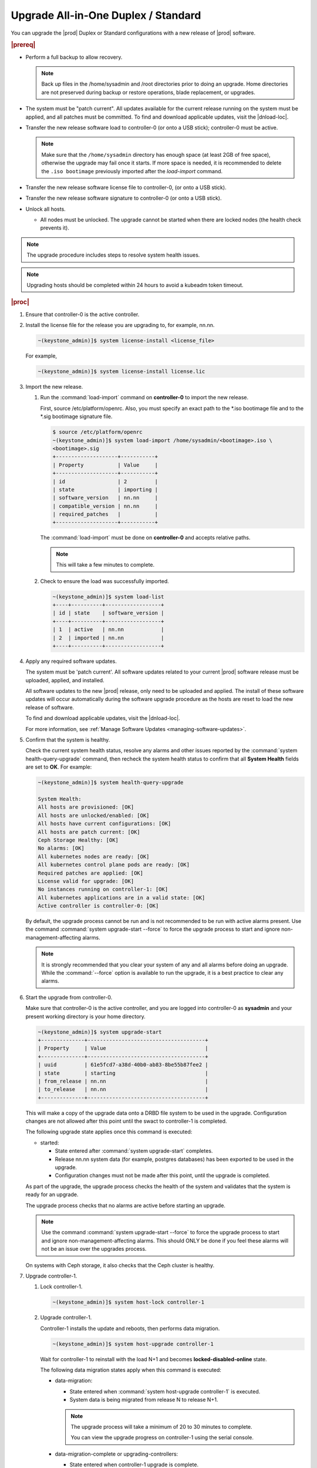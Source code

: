 
.. btn1592861794542
.. _upgrading-all-in-one-duplex-or-standard:

====================================
Upgrade All-in-One Duplex / Standard
====================================

You can upgrade the |prod| Duplex or Standard configurations with a new release
of |prod| software.

.. rubric:: |prereq|

.. _upgrading-all-in-one-duplex-or-standard-ul-ezb-b11-cx:

-   Perform a full backup to allow recovery.

    .. note::
       Back up files in the /home/sysadmin and /root directories prior
       to doing an upgrade. Home directories are not preserved during backup or
       restore operations, blade replacement, or upgrades.

-   The system must be "patch current". All updates available for the current
    release running on the system must be applied, and all patches must be
    committed. To find and download applicable updates, visit the |dnload-loc|.

-   Transfer the new release software load to controller-0 \(or onto a USB
    stick\); controller-0 must be active.

    .. note::
        Make sure that the ``/home/sysadmin`` directory has enough space
        (at least 2GB of free space), otherwise the upgrade may fail once it
        starts. If more space is needed, it is recommended to delete the
        ``.iso bootimage`` previously imported after the `load-import` command.

-   Transfer the new release software license file to controller-0, \(or onto a
    USB stick\).

-   Transfer the new release software signature to controller-0 \(or onto a USB
    stick\).

-   Unlock all hosts.

    -   All nodes must be unlocked. The upgrade cannot be started when there
        are locked nodes \(the health check prevents it\).

.. note::

    The upgrade procedure includes steps to resolve system health issues.

.. note::

    Upgrading hosts should be completed within 24 hours to avoid a kubeadm token
    timeout.

.. rubric:: |proc|

#.  Ensure that controller-0 is the active controller.

#.  Install the license file for the release you are upgrading to, for example,
    nn.nn.

    .. code-block:: none

        ~(keystone_admin)]$ system license-install <license_file>

    For example,

    .. code-block:: none

        ~(keystone_admin)]$ system license-install license.lic

#.  Import the new release.


    #.  Run the :command:`load-import` command on **controller-0** to import
        the new release.

        First, source /etc/platform/openrc. Also, you must specify an exact
        path to the \*.iso bootimage file and to the \*.sig bootimage signature
        file.

        .. code-block:: none

            $ source /etc/platform/openrc
            ~(keystone_admin)]$ system load-import /home/sysadmin/<bootimage>.iso \
            <bootimage>.sig
            +--------------------+-----------+
            | Property           | Value     |
            +--------------------+-----------+
            | id                 | 2         |
            | state              | importing |
            | software_version   | nn.nn     |
            | compatible_version | nn.nn     |
            | required_patches   |           |
            +--------------------+-----------+

        The :command:`load-import` must be done on **controller-0** and accepts
        relative paths.

        .. note::
            This will take a few minutes to complete.

    #.  Check to ensure the load was successfully imported.

        .. code-block:: none

            ~(keystone_admin)]$ system load-list
            +----+----------+------------------+
            | id | state    | software_version |
            +----+----------+------------------+
            | 1  | active   | nn.nn            |
            | 2  | imported | nn.nn            |
            +----+----------+------------------+

#.  Apply any required software updates.

    The system must be 'patch current'. All software updates related to your
    current |prod| software release must be uploaded, applied, and installed.

    All software updates to the new |prod| release, only need to be uploaded
    and applied. The install of these software updates will occur automatically
    during the software upgrade procedure as the hosts are reset to load the
    new release of software.

    To find and download applicable updates, visit the |dnload-loc|.

    For more information, see :ref:`Manage Software Updates
    <managing-software-updates>`.

#.  Confirm that the system is healthy.

    Check the current system health status, resolve any alarms and other issues
    reported by the :command:`system health-query-upgrade` command, then
    recheck the system health status to confirm that all **System Health**
    fields are set to **OK**. For example:

    .. code-block:: none

        ~(keystone_admin)]$ system health-query-upgrade

        System Health:
        All hosts are provisioned: [OK]
        All hosts are unlocked/enabled: [OK]
        All hosts have current configurations: [OK]
        All hosts are patch current: [OK]
        Ceph Storage Healthy: [OK]
        No alarms: [OK]
        All kubernetes nodes are ready: [OK]
        All kubernetes control plane pods are ready: [OK]
        Required patches are applied: [OK]
        License valid for upgrade: [OK]
        No instances running on controller-1: [OK]
        All kubernetes applications are in a valid state: [OK]
        Active controller is controller-0: [OK]

    By default, the upgrade process cannot be run and is not recommended to be
    run with active alarms present. Use the command :command:`system upgrade-start --force`
    to force the upgrade process to start and ignore non-management-affecting
    alarms.

    .. note::
        It is strongly recommended that you clear your system of any and all
        alarms before doing an upgrade. While the :command:`--force` option is
        available to run the upgrade, it is a best practice to clear any
        alarms.

#.  Start the upgrade from controller-0.

    Make sure that controller-0 is the active controller, and you are logged
    into controller-0 as **sysadmin** and your present working directory is
    your home directory.

    .. code-block:: none

        ~(keystone_admin)]$ system upgrade-start
        +--------------+--------------------------------------+
        | Property     | Value                                |
        +--------------+--------------------------------------+
        | uuid         | 61e5fcd7-a38d-40b0-ab83-8be55b87fee2 |
        | state        | starting                             |
        | from_release | nn.nn                                |
        | to_release   | nn.nn                                |
        +--------------+--------------------------------------+

    This will make a copy of the upgrade data onto a DRBD file system to be
    used in the upgrade. Configuration changes are not allowed after this point
    until the swact to controller-1 is completed.

    The following upgrade state applies once this command is executed:

    -   started:

        -   State entered after :command:`system upgrade-start` completes.

        -   Release nn.nn system data \(for example, postgres databases\) has
            been exported to be used in the upgrade.

        -   Configuration changes must not be made after this point, until the
            upgrade is completed.

    As part of the upgrade, the upgrade process checks the health of the system
    and validates that the system is ready for an upgrade.

    The upgrade process checks that no alarms are active before starting an
    upgrade.

    .. note::
        Use the command :command:`system upgrade-start --force` to force the
        upgrade process to start and ignore non-management-affecting alarms.
        This should ONLY be done if you feel these alarms will not be an issue
        over the upgrades process.

    On systems with Ceph storage, it also checks that the Ceph cluster is
    healthy.

#.  Upgrade controller-1.

    #.  Lock controller-1.

        .. code-block:: none

            ~(keystone_admin)]$ system host-lock controller-1

    #.  Upgrade controller-1.

        Controller-1 installs the update and reboots, then performs data
        migration.

        .. code-block:: none

            ~(keystone_admin)]$ system host-upgrade controller-1

        Wait for controller-1 to reinstall with the load N+1 and becomes
        **locked-disabled-online** state.

        The following data migration states apply when this command is
        executed:

        -   data-migration:

            -   State entered when :command:`system host-upgrade controller-1`
                is executed.

            -   System data is being migrated from release N to release N+1.

            .. note::
                The upgrade process will take a minimum of 20 to 30 minutes to
                complete.

                You can view the upgrade progress on controller-1 using the
                serial console.

        -   data-migration-complete or upgrading-controllers:

            -   State entered when controller-1 upgrade is complete.

            -   System data has been successfully migrated from release nn.nn
                to release nn.nn.

        -   data-migration-failed:

            -   State entered if data migration on controller-1 fails.

            -   Upgrade must be aborted.

            .. note::
                Review the /var/log/sysinv.log on the active controller for
                more details on data migration failure.

    #.  Check the upgrade state.

        .. code-block:: none

            ~(keystone_admin)]$ system upgrade-show
            +--------------+--------------------------------------+
            | Property     | Value                                |
            +--------------+--------------------------------------+
            | uuid         | e7c8f6bc-518c-46d4-ab81-7a59f8f8e64b |
            | state        | data-migration-complete              |
            | from_release | nn.nn                                |
            | to_release   | nn.nn                                |
            +--------------+--------------------------------------+

        If the :command:`upgrade-show` status indicates
        'data-migration-failed', then there is an issue with the data
        migration. Check the issue before proceeding to the next step.

    #.  Unlock controller-1.

        .. code-block:: none

            ~(keystone_admin)]$ system host-unlock controller-1

        Wait for controller-1 to become **unlocked-enabled**. Wait for the DRBD
        sync **400.001** Services-related alarm is raised and then cleared.

        The following states apply when this command is executed.

        -   upgrading-controllers:

            -   State entered when controller-1 has been unlocked and is
                running release nn.nn software.

        If it transitions to **unlocked-disabled-failed**, check the issue
        before proceeding to the next step. The alarms may indicate a
        configuration error. Check the result of the configuration logs on
        controller-1, \(for example, Error logs in controller1:/var/log/puppet\).

#.  Set controller-1 as the active controller. Swact to controller-1.

    .. code-block:: none

        ~(keystone_admin)]$ system host-swact controller-0

    Wait until all services are enabled / active and the swact is complete
    on controller-0 before proceeding to the next step.  Use the following
    command below:

    .. code-block:: none

        ~(keystone_admin)]$ system servicegroup-list

#.  Upgrade **controller-0**.

    #.  Lock **controller-0**.

        .. code-block:: none

            ~(keystone_admin)]$ system host-lock controller-0

    #.  Upgrade **controller-0**.

        .. code-block:: none

            ~(keystone_admin)]$ system host-upgrade controller-0


    #.  Unlock **controller-0**.

        .. code-block:: none

            ~(keystone_admin)]$ system host-unlock controller-0

        Wait until the DRBD sync **400.001** Services-related alarm is raised
        and then cleared before proceeding to the next step.

        -   upgrading-hosts:

            -   State entered when both controllers are running release nn.nn
                software.

        .. note::
            |AIO-DX| or Controllers of Standard configurations can be
            upgraded, using steps 1-9 above.

#.  Check the system health to ensure that there are no unexpected alarms.

    .. code-block:: none

        ~(keystone_admin)]$ fm alarm-list

    Clear all alarms unrelated to the upgrade process.

#.  If using Ceph storage backend, upgrade the storage nodes one at a time.

    .. note::
        Proceed to step 13 if no storage/worker node is present.

    The storage node must be locked and all OSDs must be down in order to do
    the upgrade.

    #.  Lock storage-0.

        .. code-block:: none

            ~(keystone_admin)]$ system host-lock storage-0

    #.  Verify that the OSDs are down after the storage node is locked.

        In the Horizon interface, navigate to **Admin** \> **Platform** \>
        **Storage Overview** to view the status of the OSDs.

    #.  Upgrade storage-0.

        .. code-block:: none

            ~(keystone_admin)]$ system host-upgrade storage-0

        The upgrade is complete when the node comes online, and at that point,
        you can safely unlock the node.

        After upgrading a storage node, but before unlocking, there are Ceph
        synchronization alarms \(that appear to be making progress in
        synching\), and there are infrastructure network interface alarms
        \(since the infrastructure network interface configuration has not been
        applied to the storage node yet, as it has not been unlocked\).

        Unlock the node as soon as the upgraded storage node comes online.

    #.  Unlock storage-0.

        .. code-block:: none

            ~(keystone_admin)]$ system host-unlock storage-0

        Wait for all alarms to clear after the unlock before proceeding to
        upgrade the next storage host.

    #.  Repeat the above steps for each storage host.

        .. note::
            After upgrading the first storage node you can expect alarm
            **800.003**. The alarm is cleared after all storage nodes are
            upgraded.

#.  Upgrade worker hosts, one at a time, if any.

    #.  Lock worker-0.

        .. code-block:: none

            ~(keystone_admin)]$ system host-lock worker-0

    #.  Upgrade worker-0.

        .. code-block:: none

            ~(keystone_admin)]$ system host-upgrade worker-0

        Wait for the host to run the installer, reboot, and go online before
        unlocking it in the next step.

    #.  Unlock worker-0.

        .. code-block:: none

            ~(keystone_admin)]$ system host-unlock worker-0

        Wait for all alarms to clear after the unlock before proceeding to the
        next worker host.

    #.  Repeat the above steps for each worker host.

#.  Set controller-0 as the active controller. Swact to controller-0.

    .. code-block:: none

        ~(keystone_admin)]$ system host-swact controller-1

    Wait until services have gone active on the active controller-0 before
    proceeding to the next step. When all services on controller-0 are
    enabled-active, the swact is complete.

#.  Activate the upgrade.

    .. code-block:: none

        ~(keystone_admin)]$ system upgrade-activate
        +--------------+--------------------------------------+
        | Property     | Value                                |
        +--------------+--------------------------------------+
        | uuid         | 61e5fcd7-a38d-40b0-ab83-8be55b87fee2 |
        | state        | activating                           |
        | from_release | nn.nn                                |
        | to_release   | nn.nn                                |
        +--------------+--------------------------------------+

    During the running of the :command:`upgrade-activate` command, new
    configurations are applied to the controller. 250.001 \(**hostname
    Configuration is out-of-date**\) alarms are raised and are cleared as the
    configuration is applied. The upgrade state goes from **activating** to
    **activation-complete** once this is done.

    The following states apply when this command is executed.

    **activation-requested**
        State entered when :command:`system upgrade-activate` is executed.

    **activating**
        State entered when we have started activating the upgrade by applying
        new configurations to the controller and compute hosts.

    **activating-hosts**
        State entered when applying host-specific configurations. This state is
        entered only if needed.

    **activation-complete**
        State entered when new configurations have been applied to all
        controller and compute hosts.

    #.  Check the status of the upgrade again to see it has reached
        **activation-complete**.

        .. code-block:: none

            ~(keystone_admin)]$ system upgrade-show
            +--------------+--------------------------------------+
            | Property     | Value                                |
            +--------------+--------------------------------------+
            | uuid         | 61e5fcd7-a38d-40b0-ab83-8be55b87fee2 |
            | state        | activation-complete                  |
            | from_release | nn.nn                                |
            | to_release   | nn.nn                                |
            +--------------+--------------------------------------+

    .. note::
        This can take more than half an hour to complete.

    **activation-failed**
        Check ``/var/log/sysinv.log`` for further information.

#.  Complete the upgrade.

    .. code-block:: none

        ~(keystone_admin)]$ system upgrade-complete
        +--------------+--------------------------------------+
        | Property     | Value                                |
        +--------------+--------------------------------------+
        | uuid         | 61e5fcd7-a38d-40b0-ab83-8be55b87fee2 |
        | state        | completing                           |
        | from_release | nn.nn                                |
        | to_release   | nn.nn                                |
        +--------------+--------------------------------------+

#.  Delete the imported load.

    .. code-block:: none

        ~(keystone_admin)]$ system load-list
        +----+----------+------------------+
        | id | state    | software_version |
        +----+----------+------------------+
        | 1  | imported | nn.nn            |
        | 2  | active   | nn.nn            |
        +----+----------+------------------+

        ~(keystone_admin)]$ system load-delete 1
        Deleted load: load 1

.. only:: partner

    .. include:: /_includes/upgrading-all-in-one-duplex-or-standard.rest
        :start-after: upgradeDX-begin
        :end-before: upgradeDX-end
